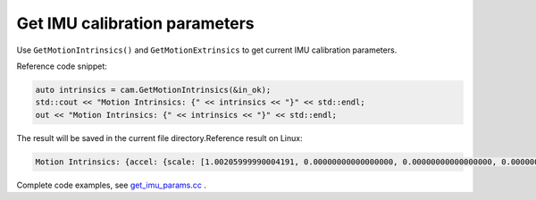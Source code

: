 .. _get_imu_params:

Get IMU calibration parameters
==============================

Use ``GetMotionIntrinsics()`` and ``GetMotionExtrinsics`` to get current
IMU calibration parameters.

Reference code snippet:

.. code-block:: c++

   auto intrinsics = cam.GetMotionIntrinsics(&in_ok);
   std::cout << "Motion Intrinsics: {" << intrinsics << "}" << std::endl;
   out << "Motion Intrinsics: {" << intrinsics << "}" << std::endl;

The result will be saved in the current file directory.Reference result
on Linux:

.. code-block:: bash

   Motion Intrinsics: {accel: {scale: [1.00205999990004191, 0.00000000000000000, 0.00000000000000000, 0.00000000000000000, 1.00622999999999996, 0.00000000000000000, 0.00000000000000000, 0.00000000000000000, 1.00171999999999994], assembly: [1.00000000000000000, 0.00672262000000000, -0.00364474000000000, 0.00000000000000000, 1.00000000000000000, 0.00101348000000000, -0.00000000000000000, 0.00000000000000000, 1.00000000000000000, 1.00000000000000000], drift: [0.00000000000000000, 0.00000000000000000, 0.00000000000000000], noise: [0.00000000000000000, 0.00000000000000000, 0.00000000000000000], bias: [0.00000000000000000, 0.00000000000000000, 0.00000000000000000], x: [0.00856165620000000, -0.00009840052800000], y: [0.05968393300000000, -0.00130967680000000], z: [0.01861442050000000, -0.00016033523000000]}, gyro: {scale: [1.00008999999999992, 0.00000000000000000, 0.00000000000000000, 0.00000000000000000, 0.99617599999999995, 0.00000000000000000, 0.00000000000000000, 0.00000000000000000, 1.00407000000000002], assembly: [1.00000000000000000, -0.00700362000000000, -0.00326206000000000, 0.00549571000000000, 1.00000000000000000, 0.00224867000000000, 0.00236088000000000, 0.00044507800000000, 1.00000000000000000, 1.00000000000000000], drift: [0.00000000000000000, 0.00000000000000000, 0.00000000000000000], noise: [0.00000000000000000, 0.00000000000000000, 0.00000000000000000], bias: [0.00000000000000000, 0.00000000000000000, 0.00000000000000000], x: [0.18721455299999998, 0.00077411070000000], y: [0.60837032000000002, -0.00939702710000000], z: [-0.78549276000000001, 0.02584820200000000]}}

Complete code examples, see
`get_imu_params.cc <https://github.com/slightech/MYNT-EYE-D-SDK/blob/master/samples/src/get_imu_params.cc>`__ .
